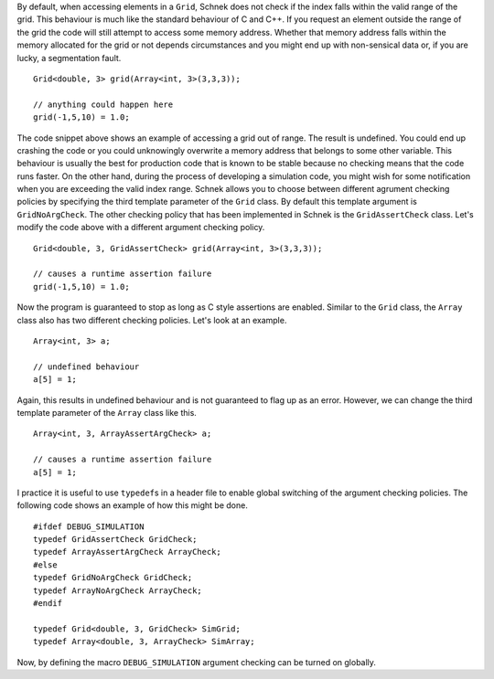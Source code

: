 By default, when accessing elements in a ``Grid``, Schnek does not check
if the index falls within the valid range of the grid. This behaviour is
much like the standard behaviour of C and C++. If you request an element
outside the range of the grid the code will still attempt to access some
memory address. Whether that memory address falls within the memory
allocated for the grid or not depends circumstances and you might end up
with non-sensical data or, if you are lucky, a segmentation fault.

::

    Grid<double, 3> grid(Array<int, 3>(3,3,3));

    // anything could happen here
    grid(-1,5,10) = 1.0;

The code snippet above shows an example of accessing a grid out of
range. The result is undefined. You could end up crashing the code or
you could unknowingly overwrite a memory address that belongs to some
other variable. This behaviour is usually the best for production code
that is known to be stable because no checking means that the code runs
faster. On the other hand, during the process of developing a simulation
code, you might wish for some notification when you are exceeding the
valid index range. Schnek allows you to choose between different
agrument checking policies by specifying the third template parameter of
the ``Grid`` class. By default this template argument is
``GridNoArgCheck``. The other checking policy that has been implemented
in Schnek is the ``GridAssertCheck`` class. Let's modify the code above
with a different argument checking policy.

::

    Grid<double, 3, GridAssertCheck> grid(Array<int, 3>(3,3,3));

    // causes a runtime assertion failure
    grid(-1,5,10) = 1.0;

Now the program is guaranteed to stop as long as C style assertions are
enabled. Similar to the ``Grid`` class, the ``Array`` class also has two
different checking policies. Let's look at an example.

::

    Array<int, 3> a;

    // undefined behaviour
    a[5] = 1;

Again, this results in undefined behaviour and is not guaranteed to flag
up as an error. However, we can change the third template parameter of
the ``Array`` class like this.

::

    Array<int, 3, ArrayAssertArgCheck> a;

    // causes a runtime assertion failure
    a[5] = 1;

I practice it is useful to use ``typedef``\ s in a header file to enable
global switching of the argument checking policies. The following code
shows an example of how this might be done.

::

    #ifdef DEBUG_SIMULATION
    typedef GridAssertCheck GridCheck;
    typedef ArrayAssertArgCheck ArrayCheck;
    #else
    typedef GridNoArgCheck GridCheck;
    typedef ArrayNoArgCheck ArrayCheck;
    #endif

    typedef Grid<double, 3, GridCheck> SimGrid;
    typedef Array<double, 3, ArrayCheck> SimArray;

Now, by defining the macro ``DEBUG_SIMULATION`` argument checking can be
turned on globally.
